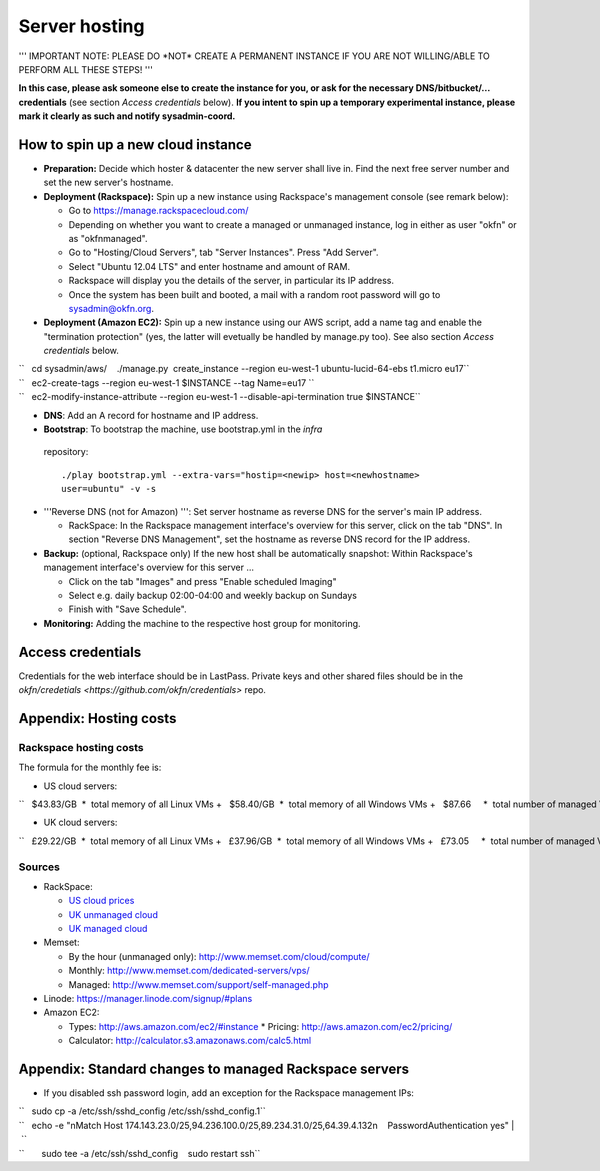 Server hosting
##############

''' IMPORTANT NOTE: PLEASE DO \*NOT\* CREATE A PERMANENT INSTANCE IF YOU
ARE NOT WILLING/ABLE TO PERFORM ALL THESE STEPS! '''

**In this case, please ask someone else to create the instance for you,
or ask for the necessary DNS/bitbucket/... credentials** (see section
*Access credentials* below). **If you intent to spin up a temporary
experimental instance, please mark it clearly as such and notify
sysadmin-coord.**


How to spin up a new cloud instance
===================================

-  **Preparation:** Decide which hoster & datacenter the new server
   shall live in. Find the next free server number and set the new
   server's hostname.
-  **Deployment (Rackspace):** Spin up a new instance using Rackspace's
   management console (see remark below):

   -  Go to https://manage.rackspacecloud.com/
   -  Depending on whether you want to create a managed or unmanaged
      instance, log in either as user "okfn" or as "okfnmanaged".
   -  Go to "Hosting/Cloud Servers", tab "Server Instances". Press "Add
      Server".
   -  Select "Ubuntu 12.04 LTS" and enter hostname and amount of RAM.
   -  Rackspace will display you the details of the server, in
      particular its IP address.
   -  Once the system has been built and booted, a mail with a random
      root password will go to sysadmin@okfn.org.

-  **Deployment (Amazon EC2):** Spin up a new instance using our AWS
   script, add a name tag and enable the "termination protection" (yes,
   the latter will evetually be handled by manage.py too). See also
   section *Access credentials* below.

| ``   cd sysadmin/aws/    ./manage.py  create_instance --region eu-west-1 ubuntu-lucid-64-ebs t1.micro eu17``
| ``   ec2-create-tags --region eu-west-1 $INSTANCE --tag Name=eu17 ``
| ``   ec2-modify-instance-attribute --region eu-west-1 --disable-api-termination true $INSTANCE``

-  **DNS**: Add an A record for hostname and IP address.

-  **Bootstrap**: To bootstrap the machine, use bootstrap.yml in the `infra`
  repository::

    ./play bootstrap.yml --extra-vars="hostip=<newip> host=<newhostname>
    user=ubuntu" -v -s

-  '''Reverse DNS (not for Amazon) ''': Set server hostname as reverse
   DNS for the server's main IP address.

   -  RackSpace: In the Rackspace management interface's overview for
      this server, click on the tab "DNS". In section "Reverse DNS
      Management", set the hostname as reverse DNS record for the IP
      address.

-  **Backup:** (optional, Rackspace only) If the new host shall be
   automatically snapshot: Within Rackspace's management interface's
   overview for this server ...

   -  Click on the tab "Images" and press "Enable scheduled Imaging"
   -  Select e.g. daily backup 02:00-04:00 and weekly backup on Sundays
   -  Finish with "Save Schedule".

-  **Monitoring:** Adding the machine to the respective host group for
   monitoring.


Access credentials
==================

Credentials for the web interface should be in LastPass. Private keys and
other shared files should be in the `okfn/credetials
<https://github.com/okfn/credentials>` repo.

Appendix: Hosting costs
=======================

Rackspace hosting costs
-----------------------

The formula for the monthly fee is:

-  US cloud servers:

``   $43.83/GB  *  total memory of all Linux VMs +   $58.40/GB  *  total memory of all Windows VMs +   $87.66     *  total number of managed VMs  +  $100.00        (if there is at least 1 managed VM) +  $180.00/TB  *  total outgoing traffic``

-  UK cloud servers:

``   £29.22/GB  *  total memory of all Linux VMs +   £37.96/GB  *  total memory of all Windows VMs +   £73.05     *  total number of managed VMs +   £65.00        (if there is at least 1 managed VM) +  £120.00/TB  *  total outgoing traffic``

Sources
-------

-  RackSpace:

   -  `US cloud
      prices <http://www.rackspace.com/cloud/cloud_hosting_products/servers/pricing/>`__
   -  `UK unmanaged
      cloud <http://www.rackspace.co.uk/cloud-hosting/cloud-products/cloud-servers/prices/>`__
   -  `UK managed
      cloud <http://www.rackspace.co.uk/cloud-hosting/cloud-products/managed-cloud/prices/>`__

-  Memset:

   -  By the hour (unmanaged only): http://www.memset.com/cloud/compute/
   -  Monthly: http://www.memset.com/dedicated-servers/vps/
   -  Managed: http://www.memset.com/support/self-managed.php

-  Linode: https://manager.linode.com/signup/#plans
-  Amazon EC2:

   -  Types: http://aws.amazon.com/ec2/#instance \* Pricing:
      http://aws.amazon.com/ec2/pricing/
   -  Calculator: http://calculator.s3.amazonaws.com/calc5.html

Appendix: Standard changes to managed Rackspace servers
=======================================================

-  If you disabled ssh password login, add an exception for the
   Rackspace management IPs:

| ``   sudo cp -a /etc/ssh/sshd_config /etc/ssh/sshd_config.1``
| ``   echo -e "\nMatch Host 174.143.23.0/25,94.236.100.0/25,89.234.31.0/25,64.39.4.132\n    PasswordAuthentication yes" | \``
| ``       sudo tee -a /etc/ssh/sshd_config    sudo restart ssh``
